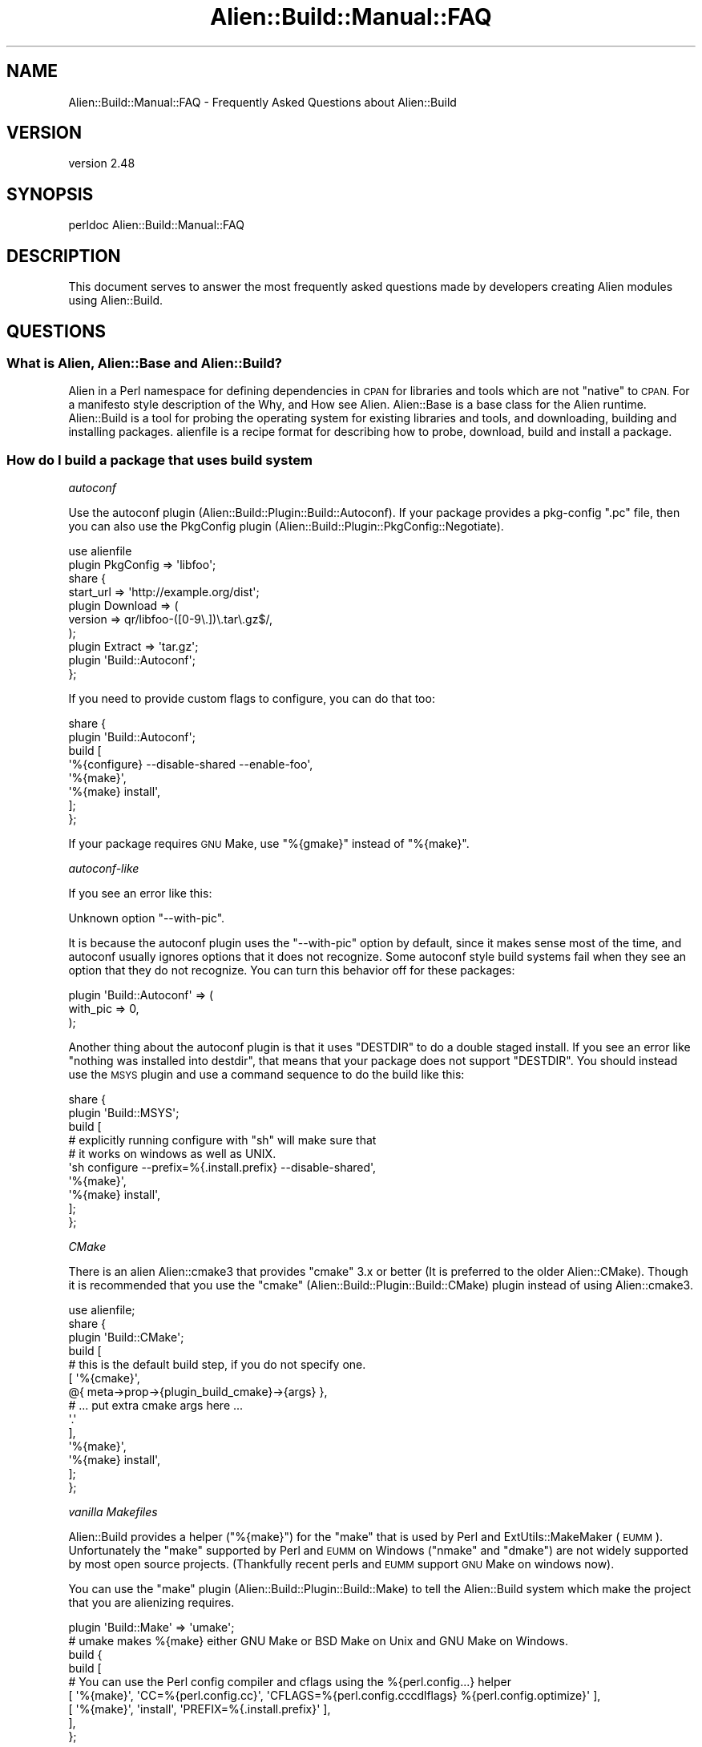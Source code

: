 .\" Automatically generated by Pod::Man 4.14 (Pod::Simple 3.40)
.\"
.\" Standard preamble:
.\" ========================================================================
.de Sp \" Vertical space (when we can't use .PP)
.if t .sp .5v
.if n .sp
..
.de Vb \" Begin verbatim text
.ft CW
.nf
.ne \\$1
..
.de Ve \" End verbatim text
.ft R
.fi
..
.\" Set up some character translations and predefined strings.  \*(-- will
.\" give an unbreakable dash, \*(PI will give pi, \*(L" will give a left
.\" double quote, and \*(R" will give a right double quote.  \*(C+ will
.\" give a nicer C++.  Capital omega is used to do unbreakable dashes and
.\" therefore won't be available.  \*(C` and \*(C' expand to `' in nroff,
.\" nothing in troff, for use with C<>.
.tr \(*W-
.ds C+ C\v'-.1v'\h'-1p'\s-2+\h'-1p'+\s0\v'.1v'\h'-1p'
.ie n \{\
.    ds -- \(*W-
.    ds PI pi
.    if (\n(.H=4u)&(1m=24u) .ds -- \(*W\h'-12u'\(*W\h'-12u'-\" diablo 10 pitch
.    if (\n(.H=4u)&(1m=20u) .ds -- \(*W\h'-12u'\(*W\h'-8u'-\"  diablo 12 pitch
.    ds L" ""
.    ds R" ""
.    ds C` ""
.    ds C' ""
'br\}
.el\{\
.    ds -- \|\(em\|
.    ds PI \(*p
.    ds L" ``
.    ds R" ''
.    ds C`
.    ds C'
'br\}
.\"
.\" Escape single quotes in literal strings from groff's Unicode transform.
.ie \n(.g .ds Aq \(aq
.el       .ds Aq '
.\"
.\" If the F register is >0, we'll generate index entries on stderr for
.\" titles (.TH), headers (.SH), subsections (.SS), items (.Ip), and index
.\" entries marked with X<> in POD.  Of course, you'll have to process the
.\" output yourself in some meaningful fashion.
.\"
.\" Avoid warning from groff about undefined register 'F'.
.de IX
..
.nr rF 0
.if \n(.g .if rF .nr rF 1
.if (\n(rF:(\n(.g==0)) \{\
.    if \nF \{\
.        de IX
.        tm Index:\\$1\t\\n%\t"\\$2"
..
.        if !\nF==2 \{\
.            nr % 0
.            nr F 2
.        \}
.    \}
.\}
.rr rF
.\" ========================================================================
.\"
.IX Title "Alien::Build::Manual::FAQ 3"
.TH Alien::Build::Manual::FAQ 3 "2022-03-13" "perl v5.32.1" "User Contributed Perl Documentation"
.\" For nroff, turn off justification.  Always turn off hyphenation; it makes
.\" way too many mistakes in technical documents.
.if n .ad l
.nh
.SH "NAME"
Alien::Build::Manual::FAQ \- Frequently Asked Questions about Alien::Build
.SH "VERSION"
.IX Header "VERSION"
version 2.48
.SH "SYNOPSIS"
.IX Header "SYNOPSIS"
.Vb 1
\& perldoc Alien::Build::Manual::FAQ
.Ve
.SH "DESCRIPTION"
.IX Header "DESCRIPTION"
This document serves to answer the most frequently asked questions made by developers
creating Alien modules using Alien::Build.
.SH "QUESTIONS"
.IX Header "QUESTIONS"
.SS "What is Alien, Alien::Base and Alien::Build?"
.IX Subsection "What is Alien, Alien::Base and Alien::Build?"
Alien in a Perl namespace for defining dependencies in \s-1CPAN\s0 for libraries and tools which
are not \*(L"native\*(R" to \s-1CPAN.\s0  For a manifesto style description of the Why, and How see
Alien.  Alien::Base is a base class for the Alien runtime.  Alien::Build is
a tool for probing the operating system for existing libraries and tools, and downloading, building
and installing packages.  alienfile is a recipe format for describing how to probe,
download, build and install a package.
.SS "How do I build a package that uses \fIbuild system\fP"
.IX Subsection "How do I build a package that uses build system"
\fIautoconf\fR
.IX Subsection "autoconf"
.PP
Use the autoconf plugin (Alien::Build::Plugin::Build::Autoconf).  If your package
provides a pkg-config \f(CW\*(C`.pc\*(C'\fR file, then you can also use the PkgConfig plugin
(Alien::Build::Plugin::PkgConfig::Negotiate).
.PP
.Vb 10
\& use alienfile
\& plugin PkgConfig => \*(Aqlibfoo\*(Aq;
\& share {
\&   start_url => \*(Aqhttp://example.org/dist\*(Aq;
\&   plugin Download => (
\&     version => qr/libfoo\-([0\-9\e.])\e.tar\e.gz$/,
\&   );
\&   plugin Extract => \*(Aqtar.gz\*(Aq;
\&   plugin \*(AqBuild::Autoconf\*(Aq;
\& };
.Ve
.PP
If you need to provide custom flags to configure, you can do that too:
.PP
.Vb 8
\& share {
\&   plugin \*(AqBuild::Autoconf\*(Aq;
\&   build [
\&     \*(Aq%{configure} \-\-disable\-shared \-\-enable\-foo\*(Aq,
\&     \*(Aq%{make}\*(Aq,
\&     \*(Aq%{make} install\*(Aq,
\&   ];
\& };
.Ve
.PP
If your package requires \s-1GNU\s0 Make, use \f(CW\*(C`%{gmake}\*(C'\fR instead of \f(CW\*(C`%{make}\*(C'\fR.
.PP
\fIautoconf-like\fR
.IX Subsection "autoconf-like"
.PP
If you see an error like this:
.PP
.Vb 1
\& Unknown option "\-\-with\-pic".
.Ve
.PP
It is because the autoconf plugin uses the \f(CW\*(C`\-\-with\-pic\*(C'\fR option by default, since
it makes sense most of the time, and autoconf usually ignores options that it does
not recognize.  Some autoconf style build systems fail when they see an option that
they do not recognize.  You can turn this behavior off for these packages:
.PP
.Vb 3
\& plugin \*(AqBuild::Autoconf\*(Aq => (
\&   with_pic => 0,
\& );
.Ve
.PP
Another thing about the autoconf plugin is that it uses \f(CW\*(C`DESTDIR\*(C'\fR to do a double
staged install.  If you see an error like \*(L"nothing was installed into destdir\*(R", that
means that your package does not support \f(CW\*(C`DESTDIR\*(C'\fR.  You should instead use the
\&\s-1MSYS\s0 plugin and use a command sequence to do the build like this:
.PP
.Vb 10
\& share {
\&   plugin \*(AqBuild::MSYS\*(Aq;
\&   build [
\&     # explicitly running configure with "sh" will make sure that
\&     # it works on windows as well as UNIX.
\&     \*(Aqsh configure \-\-prefix=%{.install.prefix} \-\-disable\-shared\*(Aq,
\&     \*(Aq%{make}\*(Aq,
\&     \*(Aq%{make} install\*(Aq,
\&   ];
\& };
.Ve
.PP
\fICMake\fR
.IX Subsection "CMake"
.PP
There is an alien Alien::cmake3 that provides \f(CW\*(C`cmake\*(C'\fR 3.x or better (It is preferred to the
older Alien::CMake).  Though it is recommended that you use the \f(CW\*(C`cmake\*(C'\fR
(Alien::Build::Plugin::Build::CMake) plugin instead of using Alien::cmake3.
.PP
.Vb 1
\& use alienfile;
\& 
\& share {
\&   plugin \*(AqBuild::CMake\*(Aq;
\&   build [
\&     # this is the default build step, if you do not specify one.
\&     [ \*(Aq%{cmake}\*(Aq,
\&         @{ meta\->prop\->{plugin_build_cmake}\->{args} },
\&         # ... put extra cmake args here ...
\&         \*(Aq.\*(Aq
\&     ],
\&     \*(Aq%{make}\*(Aq,
\&     \*(Aq%{make} install\*(Aq,
\&   ];
\& };
.Ve
.PP
\fIvanilla Makefiles\fR
.IX Subsection "vanilla Makefiles"
.PP
Alien::Build provides a helper (\f(CW\*(C`%{make}\*(C'\fR) for the \f(CW\*(C`make\*(C'\fR that is used by Perl and
ExtUtils::MakeMaker (\s-1EUMM\s0).  Unfortunately the \f(CW\*(C`make\*(C'\fR supported by Perl and \s-1EUMM\s0 on
Windows (\f(CW\*(C`nmake\*(C'\fR and \f(CW\*(C`dmake\*(C'\fR) are not widely supported by most open source projects.
(Thankfully recent perls and \s-1EUMM\s0 support \s-1GNU\s0 Make on windows now).
.PP
You can use the \f(CW\*(C`make\*(C'\fR plugin (Alien::Build::Plugin::Build::Make) to tell the
Alien::Build system which make the project that you are alienizing requires.
.PP
.Vb 9
\& plugin \*(AqBuild::Make\*(Aq => \*(Aqumake\*(Aq;
\& # umake makes %{make} either GNU Make or BSD Make on Unix and GNU Make on Windows.
\& build {
\&   build [
\&     # You can use the Perl config compiler and cflags using the %{perl.config...} helper
\&     [ \*(Aq%{make}\*(Aq, \*(AqCC=%{perl.config.cc}\*(Aq, \*(AqCFLAGS=%{perl.config.cccdlflags} %{perl.config.optimize}\*(Aq ],
\&     [ \*(Aq%{make}\*(Aq, \*(Aqinstall\*(Aq, \*(AqPREFIX=%{.install.prefix}\*(Aq ],
\&   ],
\& };
.Ve
.PP
Some open source projects require \s-1GNU\s0 Make, and you can specify that, and Alien::gmake
will be pulled in on platforms that do not already have it.
.PP
.Vb 2
\& plugin \*(AqBuild::Make\*(Aq => \*(Aqgmake\*(Aq;
\& ...
.Ve
.SS "How do I probe for a package that uses pkg-config?"
.IX Subsection "How do I probe for a package that uses pkg-config?"
Use the \f(CW\*(C`pkg\-config\*(C'\fR plugin (Alien::Build::Plugin::PkgConfig::Negotiate):
.PP
.Vb 4
\& use alienfile;
\& plugin \*(AqPkgConfig\*(Aq => (
\&   pkg_name => \*(Aqlibfoo\*(Aq,
\& );
.Ve
.PP
It will probe for a system version of the library.  It will also add the appropriate \f(CW\*(C`version\*(C'\fR
\&\f(CW\*(C`cflags\*(C'\fR and \f(CW\*(C`libs\*(C'\fR properties on either a \f(CW\*(C`system\*(C'\fR or \f(CW\*(C`share\*(C'\fR install.
.SS "How do I specify a minimum or exact version requirement for packages that use pkg-config?"
.IX Subsection "How do I specify a minimum or exact version requirement for packages that use pkg-config?"
The various pkg-config plugins all support atleast_version, exact_version and maximum_version
fields, which have the same meaning as the \f(CW\*(C`pkg\-config\*(C'\fR command line interface:
.PP
.Vb 1
\& use alienfile;
\& 
\& plugin \*(AqPkgConfig\*(Aq, pkg_name => \*(Aqfoo\*(Aq, atleast_version => \*(Aq1.2.3\*(Aq;
.Ve
.PP
or
.PP
.Vb 1
\& use alienfile;
\& 
\& plugin \*(AqPkgConfig\*(Aq, pkg_name => foo, exact_version => \*(Aq1.2.3\*(Aq;
.Ve
.SS "How do I probe for a package that uses multiple .pc files?"
.IX Subsection "How do I probe for a package that uses multiple .pc files?"
Each of the \f(CW\*(C`PkgConfig\*(C'\fR plugins will take an array reference instead of a string:
.PP
.Vb 1
\& use alienfile;
\& 
\& plugin \*(AqPkgConfig\*(Aq => ( pkg_name => [ \*(Aqfoo\*(Aq, \*(Aqbar\*(Aq, \*(Aqbaz\*(Aq ] );
.Ve
.PP
The first \f(CW\*(C`pkg_name\*(C'\fR given will be used by default once your alien is installed.
To get the configuration for \f(CW\*(C`foo\*(C'\fR and \f(CW\*(C`bar\*(C'\fR you can use the
Alien::Base alt method:
.PP
.Vb 1
\& use Alien::libfoo;
\& 
\& $cflags = Alien::libfoo\->cflags;               # compiler flags for \*(Aqfoo\*(Aq
\& $cflags = Alien::libfoo\->alt(\*(Aqbar\*(Aq)\->cflags ;  # compiler flags for \*(Aqbar\*(Aq
\& $cflags = Alien::libfoo\->alt(\*(Aqbaz\*(Aq)\->cflags ;  # compiler flags for \*(Aqbaz\*(Aq
.Ve
.SS "How to create an Alien module for packages that do not support pkg-config?"
.IX Subsection "How to create an Alien module for packages that do not support pkg-config?"
\fIPackages that provide a configuration script\fR
.IX Subsection "Packages that provide a configuration script"
.PP
Many packages provide a command that you can use to get the appropriate version, compiler
and linker flags.  For those packages you can just use the commands in your alienfile.
Something like this:
.PP
.Vb 1
\& use alienfile;
\& 
\& probe [ \*(Aqfoo\-config \-\-version\*(Aq ];
\& 
\& share {
\&   ...
\& 
\&   build [
\&     \*(Aq%{make} PREFIX=%{.runtime.prefix}\*(Aq,
\&     \*(Aq%{make} install PREFIX=%{.runtime.prefix}\*(Aq,
\&   ];
\& };
\& 
\& gather [
\&   [ \*(Aqfoo\-config\*(Aq, \*(Aq\-\-version\*(Aq, \e\*(Aq%{.runtime.version}\*(Aq ],
\&   [ \*(Aqfoo\-config\*(Aq, \*(Aq\-\-cflags\*(Aq,  \e\*(Aq%{.runtime.cflags}\*(Aq  ],
\&   [ \*(Aqfoo\-config\*(Aq, \*(Aq\-\-libs\*(Aq,    \e\*(Aq%{.runtime.libs}\*(Aq    ],
\& ];
.Ve
.PP
\fIPackages that require a compile test\fR
.IX Subsection "Packages that require a compile test"
.PP
Some packages just expect you do know that \f(CW\*(C`\-lfoo\*(C'\fR will work.  For those you can use
the \f(CW\*(C`cbuilder\*(C'\fR plugin (Alien::Build::Plugin::Probe::CBuilder).
.PP
.Vb 5
\& use alienfile;
\& plugin \*(AqProbe::CBuilder\*(Aq => (
\&   cflags => \*(Aq\-I/opt/libfoo/include\*(Aq,
\&   libs   => \*(Aq\-L/opt/libfoo/lib \-lfoo\*(Aq,
\& );
\& 
\& share {
\&   ...
\&   gather sub {
\&     my($build) = @_;
\&     my $prefix = $build\->runtime_prop\->{prefix};
\&     $build\->runtime_prop\->{cflags} = "\-I$prefix/include ";
\&     $build\->runtime_prop\->{libs}   = "\-L$prefix/lib \-lfoo ";
\&   };
\& }
.Ve
.PP
This plugin will build a small program with these flags and test that it works.  (There
are also options to provide a program that can make simple tests to ensure the library
works).  If the probe works, it will set the compiler and linker flags.  (There are also
options for extracting the version from the test program).  If you do a share install
you will need to set the compiler and linker flags yourself in the gather step, if you
aren't using a build plugin that will do that for you.
.SS "Can/Should I write a tool oriented Alien module?"
.IX Subsection "Can/Should I write a tool oriented Alien module?"
Certainly.  The original intent was to provide libraries, but tools are also quite doable using
the Alien::Build toolset.  A good example of how to do this is Alien::nasm.  You will want
to use the 'Probe::CommandLine':
.PP
.Vb 1
\& use alienfile;
\& 
\& plugin \*(AqProbe::CommandLine\*(Aq => (
\&   command => \*(Aqgzip\*(Aq,
\& );
.Ve
.SS "How do I test my package once it is built (before it is installed)?"
.IX Subsection "How do I test my package once it is built (before it is installed)?"
Use Test::Alien.  It has extensive documentation, and integrates nicely with Alien::Base.
.SS "How do I patch packages that need alterations?"
.IX Subsection "How do I patch packages that need alterations?"
If you have a diff file you can use patch:
.PP
.Vb 1
\& use alienfile;
\& 
\& probe sub { \*(Aqshare\*(Aq }; # replace with appropriate probe
\& 
\& share {
\&   ...
\&   patch [ \*(Aq%{patch} \-p1 < %{.install.patch}/mypatch.diff\*(Aq ];
\&   build [ ... ] ;
\& }
\& 
\& ...
.Ve
.PP
You can also patch using Perl if that is easier:
.PP
.Vb 1
\& use alienfile;
\& 
\& probe sub { \*(Aqshare\*(Aq };
\& 
\& share {
\&   ...
\&   patch sub {
\&     my($build) = @_;
\&     # make changes to source prior to build
\&   };
\&   build [ ... ];
\& };
.Ve
.SS "The flags that a plugin produces are wrong!"
.IX Subsection "The flags that a plugin produces are wrong!"
Sometimes, the compiler or linker flags that the PkgConfig plugin comes up with are not quite
right.  (Frequently this is actually because a package maintainer is providing a broken
\&\f(CW\*(C`.pc\*(C'\fR file).  (Other plugins may also have problems).  You could replace the plugin's \f(CW\*(C`gather\*(C'\fR step
but a better way is to provide a subroutine callback to be called after the gather stage
is complete.  You can do this with the alienfile \f(CW\*(C`after\*(C'\fR directive:
.PP
.Vb 1
\& use alienfile;
\& 
\& plugin \*(AqPkgConfig\*(Aq => \*(Aqlibfoo\*(Aq;
\& 
\& share {
\&   ...
\&   after \*(Aqgather\*(Aq => sub {
\&     my($build) = @_;
\&     $build\->runtime_prop\->{libs}        .= " \-lbar";        # libfoo also requires libbar
\&     $build\->runtime_prop\->{libs_static} .= " \-lbar \-lbaz";  # libfoo also requires libbaz under static linkage
\&   };
\& };
.Ve
.PP
Sometimes you only need to do this on certain platforms.  You can adjust the logic based on \f(CW$^O\fR
appropriately.
.PP
.Vb 1
\& use alienfile;
\& 
\& plugin \*(AqPkgConfig\*(Aq => \*(Aqlibfoo\*(Aq;
\& 
\& share {
\&   ...
\&   after \*(Aqgather\*(Aq => sub {
\&     my($build) = @_;
\&     if($^O eq \*(AqMSWin32\*(Aq) {
\&       $build\->runtime_prop\->{libs} .= " \-lpsapi";
\&     }
\&   };
\& };
.Ve
.ie n .SS """cannot open shared object file"" trying to load \s-1XS\s0"
.el .SS "``cannot open shared object file'' trying to load \s-1XS\s0"
.IX Subsection "cannot open shared object file trying to load XS"
The error looks something like this:
.PP
.Vb 11
\& t/acme_alien_dontpanic2.t ....... 1/?
\& # Failed test \*(Aqxs\*(Aq
\& # at t/acme_alien_dontpanic2.t line 13.
\& #   XSLoader failed
\& #     Can\*(Aqt load \*(Aq/home/cip/.cpanm/work/1581635869.456/Acme\-Alien\-DontPanic2\-2.0401/_alien/tmp/test\-alien\-lyiQNX/auto/Test/Alien/XS/Mod0/Mod0.so\*(Aq for module Test::Alien::XS::Mod0: libdontpanic.so.0: cannot open shared object file: No such file or directory at /opt/perl/5.30.1/lib/5.30.1/x86_64\-linux/DynaLoader.pm line 193.
\& #  at /home/cip/perl5/lib/perl5/Test/Alien.pm line 414.
\& # Compilation failed in require at /home/cip/perl5/lib/perl5/Test/Alien.pm line 414.
\& # BEGIN failed\-\-compilation aborted at /home/cip/perl5/lib/perl5/Test/Alien.pm line 414.
\& t/acme_alien_dontpanic2.t ....... Dubious, test returned 1 (wstat 256, 0x100)
\& Failed 1/6 subtests
\& t/acme_alien_dontpanic2_\|_ffi.t .. ok
.Ve
.PP
This error happened at test time for the Alien, but depending on your environment and Alien it might
happen later and the actual diagnostic wording might vary.
.PP
This is usually because your \s-1XS\s0 or Alien tries to use dynamic libraries instead of static ones.
Please consult the section about dynamic vs. static libraries in Alien::Build::Manual::AlienAuthor.
The \s-1TL\s0;DR is that Alien::Build::Plugin::Gather::IsolateDynamic might help.
If you are the Alien author and the package you are alienizing doesn't have a static option you can
use Alien::Role::Dino, but please note the extended set of caveats!
.SS "599 Internal Exception errors downloading packages from the internet"
.IX Subsection "599 Internal Exception errors downloading packages from the internet"
.Vb 6
\& Alien::Build::Plugin::Fetch::HTTPTiny> 599 Internal Exception fetching http://dist.libuv.org/dist/v1.15.0
\& Alien::Build::Plugin::Fetch::HTTPTiny> exception: IO::Socket::SSL 1.42 must be installed for https support
\& Alien::Build::Plugin::Fetch::HTTPTiny> exception: Net::SSLeay 1.49 must be installed for https support
\& Alien::Build::Plugin::Fetch::HTTPTiny> An attempt at a SSL URL https was made, but your HTTP::Tiny does not appear to be able to use https.
\& Alien::Build::Plugin::Fetch::HTTPTiny> Please see: https://metacpan.org/pod/Alien::Build::Manual::FAQ#599\-Internal\-Exception\-errors\-downloading\-packages\-from\-the\-internet
\& error fetching http://dist.libuv.org/dist/v1.15.0: 599 Internal Exception at /Users/ollisg/.perlbrew/libs/perl\-5.26.0@test1/lib/perl5/Alien/Build/Plugin/Fetch/HTTPTiny.pm line 68.
.Ve
.PP
(Older versions of Alien::Build produced a less verbose more confusing version of this diagnostic).
.PP
\&\s-1TL\s0;DR, instead of this:
.PP
.Vb 4
\& share {
\&   start_url => \*(Aqhttp://example.org/dist\*(Aq;
\&   ...
\& };
.Ve
.PP
do this:
.PP
.Vb 3
\& share {
\&   start_url => \*(Aqhttps://example.org/dist\*(Aq;
\& };
.Ve
.PP
If the website is going to redirect to a secure \s-1URL\s0 anyway.
.PP
The \*(L"599 Internal Exception\*(R" indicates an \*(L"internal\*(R" exception from HTTP::Tiny and is not a real
\&\s-1HTTP\s0 status code or error.  This could mean a number of different problems, but most frequently
indicates that a \s-1SSL\s0 request was made without the required modules (Net::SSLeay and
IO::Socket::SSL).  Normally the Alien::Build::Plugin::Download::Negotiate
and Alien::Build::Plugin::Fetch::HTTPTiny will make sure that the appropriate modules are added
to your prerequisites for you if you specify a \f(CW\*(C`https\*(C'\fR \s-1URL.\s0  Some websites allow an initial request
from \f(CW\*(C`http\*(C'\fR but then redirect to \f(CW\*(C`https\*(C'\fR.  If you can it is better to specify \f(CW\*(C`https\*(C'\fR, if you
cannot, then you can instead use the \f(CW\*(C`ssl\*(C'\fR property on either of those two plugins.
.SS "Network fetch is turned off"
.IX Subsection "Network fetch is turned off"
If you get an error like this:
.PP
.Vb 2
\& Alien::Build> install type share requested or detected, but network fetch is turned off
\& Alien::Build> see see https://metacpan.org/pod/Alien::Build::Manual::FAQ#Network\-fetch\-is\-turned\-off
.Ve
.PP
This is because your environment is setup not to install aliens that require the network.  You
can turn network fetch back on by setting \f(CW\*(C`ALIEN_INSTALL_NETWORK\*(C'\fR to true, or by unsetting it.
This environment variable is designed for environments that don't ever want to install aliens that
require downloading source packages over the internet.
.SS "I would really prefer you not download stuff off the internet"
.IX Subsection "I would really prefer you not download stuff off the internet"
The idea of Alien is to download missing packages and build them automatically to make installing
easier.  Some people may not like this, or may even have security requirements that they not download
random package over the internet (caveat, downloading random stuff off of \s-1CPAN\s0 may not be any safer,
so make sure you audit all of the open source software that you use appropriately).  Another reason
you may not want to download from the internet is if you are packaging up an alien for an operating
system vendor, which will always want to use the system version of a library.  In that situation you
don't want Alien::Build to go off and download something from the internet because the probe failed
for some reason.
.PP
This is easy to take care of, simply set \f(CW\*(C`ALIEN_INSTALL_TYPE\*(C'\fR to \f(CW\*(C`system\*(C'\fR and a build from source
code will never be attempted.  On systems that do not provide system versions of the library or tool
you will get an error, allowing you to install the library, and retry the alien install.  You can
also set the environment variable on just some aliens.
.PP
.Vb 1
\& % export ALIEN_INSTALL_TYPE=system  # for everyone
\& 
\& % env ALIEN_INSTALL_TYPE=system cpanm \-v Alien::libfoo
.Ve
.SS "For testing I would like to test both system and share installs!"
.IX Subsection "For testing I would like to test both system and share installs!"
You can use the \f(CW\*(C`ALIEN_INSTALL_TYPE\*(C'\fR environment variable.  It will force either a \f(CW\*(C`share\*(C'\fR or
\&\f(CW\*(C`system\*(C'\fR install depending on how it is set.  For travis you can do something like this:
.PP
.Vb 4
\& env:
\&   matrix:
\&     \- ALIEN_INSTALL_TYPE=share
\&     \- ALIEN_INSTALL_TYPE=system
.Ve
.SS "How do I use Alien::Build from Dist::Zilla?"
.IX Subsection "How do I use Alien::Build from Dist::Zilla?"
For creating Alien::Base and Alien::Build based dist from Dist::Zilla you can use the
dzil plugin Dist::Zilla::Plugin::AlienBuild.
.SS "Cannot find either a share directory or a ConfigData module"
.IX Subsection "Cannot find either a share directory or a ConfigData module"
If you see an error like this:
.PP
.Vb 4
\& Cannot find either a share directory or a ConfigData module for Alien::libfoo.
\& (Alien::libfoo loaded from lib/Alien/libfoo.pm)
\& Please see https://metacpan.org/pod/distribution/Alien\-Build/lib/Alien/Build/Manual/FAQ.pod#Cannot\-find\-either\-a\-share\-directory\-or\-a\-ConfigData\-module
\& Can\*(Aqt locate Alien/libfoo/ConfigData.pm in @INC (you may need to install the Alien::libfoo::ConfigData module) (@INC contains: ...)
.Ve
.PP
it means you are trying to use an Alien that hasn't been properly installed.  An Alien::Base
based Alien needs to have either the share directory build during the install process or for
older legacy Alien::Base::ModuleBuild based Aliens, a ConfigData module generated by
Module::Build.
.PP
This usually happens if you try to use an Alien module from the lib directory as part of the
Alien's distribution.  You need to build the alien and use \f(CW\*(C`blib/lib\*(C'\fR instead of \f(CW\*(C`lib\*(C'\fR or
install the alien and use the installed path.
.PP
It is also possible that your Alien installer is not set up correctly.  Make sure your
\&\f(CW\*(C`Makefile.PL\*(C'\fR is using Alien::Build::MM correctly.
.SS "I have a question not listed here!"
.IX Subsection "I have a question not listed here!"
There are a number of forums available to people working on Alien, Alien::Base and
Alien::Build modules:
.ie n .IP """#native"" on irc.perl.org" 4
.el .IP "\f(CW#native\fR on irc.perl.org" 4
.IX Item "#native on irc.perl.org"
This is intended for native interfaces in general so is a good place for questions about Alien
generally or Alien::Base and Alien::Build specifically.
.IP "mailing list" 4
.IX Item "mailing list"
The \f(CW\*(C`perl5\-alien\*(C'\fR google group is intended for Alien issues generally, including Alien::Base
and Alien::Build.
.Sp
<https://groups.google.com/forum/#!forum/perl5\-alien>
.IP "Open a support ticket" 4
.IX Item "Open a support ticket"
If you have an issue with Alien::Build itself, then please open a support ticket on the project's GitHub issue
tracker.
.Sp
<https://github.com/PerlAlien/Alien\-Build/issues>
.SH "SEE ALSO"
.IX Header "SEE ALSO"
Alien::Build, Alien::Build::MM, Alien::Build::Plugin, alienfile
.SH "AUTHOR"
.IX Header "AUTHOR"
Author: Graham Ollis <plicease@cpan.org>
.PP
Contributors:
.PP
Diab Jerius (\s-1DJERIUS\s0)
.PP
Roy Storey (\s-1KIWIROY\s0)
.PP
Ilya Pavlov
.PP
David Mertens (run4flat)
.PP
Mark Nunberg (mordy, mnunberg)
.PP
Christian Walde (Mithaldu)
.PP
Brian Wightman (MidLifeXis)
.PP
Zaki Mughal (zmughal)
.PP
mohawk (mohawk2, \s-1ETJ\s0)
.PP
Vikas N Kumar (vikasnkumar)
.PP
Flavio Poletti (polettix)
.PP
Salvador Fandiño (salva)
.PP
Gianni Ceccarelli (dakkar)
.PP
Pavel Shaydo (zwon, trinitum)
.PP
Kang-min Liu (劉康民, gugod)
.PP
Nicholas Shipp (nshp)
.PP
Juan Julián Merelo Guervós (\s-1JJ\s0)
.PP
Joel Berger (\s-1JBERGER\s0)
.PP
Petr Písař (ppisar)
.PP
Lance Wicks (\s-1LANCEW\s0)
.PP
Ahmad Fatoum (a3f, \s-1ATHREEF\s0)
.PP
José Joaquín Atria (\s-1JJATRIA\s0)
.PP
Duke Leto (\s-1LETO\s0)
.PP
Shoichi Kaji (\s-1SKAJI\s0)
.PP
Shawn Laffan (\s-1SLAFFAN\s0)
.PP
Paul Evans (leonerd, \s-1PEVANS\s0)
.PP
Håkon Hægland (hakonhagland, \s-1HAKONH\s0)
.PP
nick nauwelaerts (\s-1INPHOBIA\s0)
.SH "COPYRIGHT AND LICENSE"
.IX Header "COPYRIGHT AND LICENSE"
This software is copyright (c) 2011\-2020 by Graham Ollis.
.PP
This is free software; you can redistribute it and/or modify it under
the same terms as the Perl 5 programming language system itself.
